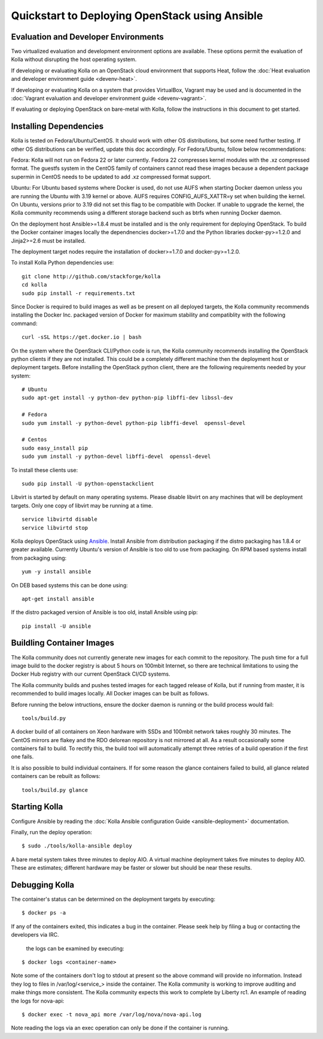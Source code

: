 Quickstart to Deploying OpenStack using Ansible
===============================================

Evaluation and Developer Environments
-------------------------------------

Two virtualized evaluation and development environment options are
available.  These options permit the evaluation of Kolla without
disrupting the host operating system.

If developing or evaluating Kolla on an OpenStack cloud environment that
supports Heat, follow the :doc:`Heat evaluation and developer environment guide <devenv-heat>`.

If developing or evaluating Kolla on a system that provides VirtualBox,
Vagrant may be used and is documented in the :doc:`Vagrant evaluation and developer environment guide <devenv-vagrant>`.

If evaluating or deploying OpenStack on bare-metal with Kolla, follow the
instructions in this document to get started.

Installing Dependencies
-----------------------

Kolla is tested on Fedora/Ubuntu/CentOS. It should work with other OS
distributions, but some need further testing. If other OS distributions can
be verified, update this doc accordingly. For Fedora/Ubuntu, follow below
recommendations:

Fedora: Kolla will not run on Fedora 22 or later currently. Fedora 22
compresses kernel modules with the .xz compressed format. The guestfs system
in the CentOS family of containers cannot read these images because a dependent
package supermin in CentOS needs to be updated to add .xz compressed format
support.

Ubuntu: For Ubuntu based systems where Docker is used, do not use AUFS when
starting Docker daemon unless you are running the Ubuntu with 3.19 kernel or
above. AUFS requires CONFIG\_AUFS\_XATTR=y set when building the kernel. On
Ubuntu, versions prior to 3.19 did not set this flag to be compatible with
Docker. If unable to upgrade the kernel, the Kolla community recommends using
a different storage backend such as btrfs when running Docker daemon.

On the deployment host Ansible>=1.8.4 must be installed and is the only
requirement for deploying OpenStack.  To build the Docker container images
locally the dependnencies docker>=1.7.0 and the Python libraries
docker-py>=1.2.0 and Jinja2>=2.6 must be installed.

The deployment target nodes require the installation of docker>=1.7.0 and
docker-py>=1.2.0.

To install Kolla Python dependencies use:

::

    git clone http://github.com/stackforge/kolla
    cd kolla
    sudo pip install -r requirements.txt

Since Docker is required to build images as well as be present on all deployed
targets, the Kolla community recommends installing the Docker Inc. packaged
version of Docker for maximum stability and compatiblity with the following
command:

::

    curl -sSL https://get.docker.io | bash

On the system where the OpenStack CLI/Python code is run, the Kolla community
recommends installing the OpenStack python clients if they are not installed.
This could be a completely different machine then the deployment host or
deployment targets. Before installing the OpenStack python client, there are
the following requirements needed by your system:

::

   # Ubuntu
   sudo apt-get install -y python-dev python-pip libffi-dev libssl-dev

   # Fedora
   sudo yum install -y python-devel python-pip libffi-devel  openssl-devel

   # Centos
   sudo easy_install pip
   sudo yum install -y python-devel libffi-devel  openssl-devel

To install these clients use:

::

    sudo pip install -U python-openstackclient

Libvirt is started by default on many operating systems.  Please disable libvirt
on any machines that will be deployment targets.  Only one copy of libvirt may
be running at a time.

::

    service libvirtd disable
    service libvirtd stop

Kolla deploys OpenStack using
`Ansible <http://www.ansible.com>`__.  Install Ansible from distribution
packaging if the distro packaging has 1.8.4 or greater available.  Currently
Ubuntu's version of Ansible is too old to use from packaging.  On RPM
based systems install from packaging using:

::

    yum -y install ansible

On DEB based systems this can be done using:

::

    apt-get install ansible

If the distro packaged version of Ansible is too old, install Ansible using
pip:

::

    pip install -U ansible

Buildling Container Images
--------------------------

The Kolla community does not currently generate new images for each commit
to the repository.  The push time for a full image build to the docker registry
is about 5 hours on 100mbit Internet, so there are technical limitations to
using the Docker Hub registry with our current OpenStack CI/CD systems.

The Kolla community builds and pushes tested images for each tagged release of
Kolla, but if running from master, it is recommended to build images locally.
All Docker images can be built as follows.

Before running the below intructions, ensure the docker daemon is running
or the build process would fail:

::

    tools/build.py

A docker build of all containers on Xeon hardware with SSDs and 100mbit network
takes roughly 30 minutes.  The CentOS mirrors are flakey and the RDO delorean
repository is not mirrored at all.  As a result occasionally some containers
fail to build.  To rectify this, the build tool will automatically attempt three
retries of a build operation if the first one fails.

It is also possible to build individual containers.  If for some reason the glance
containers failed to build, all glance related containers can be rebuilt as follows:

::

    tools/build.py glance

Starting Kolla
--------------

Configure Ansible by reading the
:doc:`Kolla Ansible configuration Guide <ansible-deployment>` documentation.

Finally, run the deploy operation:

::

    $ sudo ./tools/kolla-ansible deploy

A bare metal system takes three minutes to deploy AIO. A virtual machine
deployment takes five minutes to deploy AIO. These are estimates; different
hardware may be faster or slower but should be near these results.

Debugging Kolla
---------------

The container's status can be determined on the deployment targets by
executing:

::

    $ docker ps -a

If any of the containers exited, this indicates a bug in the container.  Please
seek help by filing a bug or contacting the developers via IRC.

 the logs can be examined by executing:

::

    $ docker logs <container-name>

Note some of the containers don't log to stdout at present so the above
command will provide no information.  Instead they log to files
in /var/log/<service_> inside the container.  The Kolla community is
working to improve auditing and make things more consistent.  The Kolla
community expects this work to complete by Liberty rc1.  An example of
reading the logs for nova-api:

::

    $ docker exec -t nova_api more /var/log/nova/nova-api.log

Note reading the logs via an exec operation can only be done if the
container is running.
